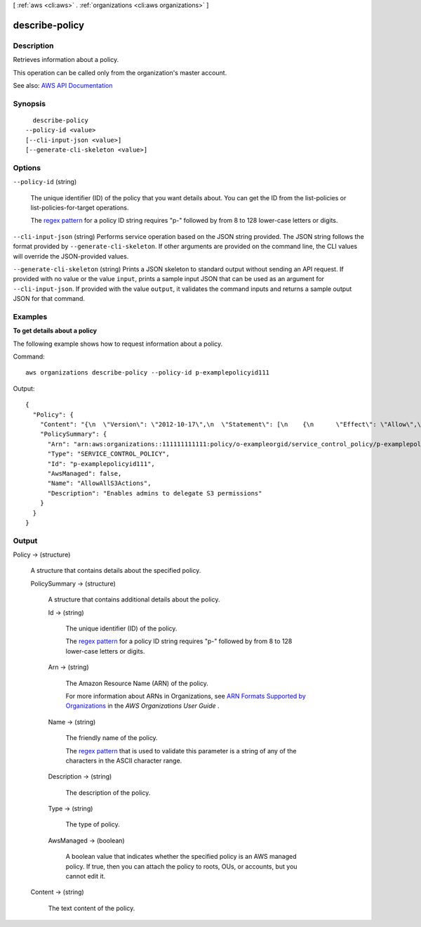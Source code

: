 [ :ref:`aws <cli:aws>` . :ref:`organizations <cli:aws organizations>` ]

.. _cli:aws organizations describe-policy:


***************
describe-policy
***************



===========
Description
===========



Retrieves information about a policy.

 

This operation can be called only from the organization's master account.



See also: `AWS API Documentation <https://docs.aws.amazon.com/goto/WebAPI/organizations-2016-11-28/DescribePolicy>`_


========
Synopsis
========

::

    describe-policy
  --policy-id <value>
  [--cli-input-json <value>]
  [--generate-cli-skeleton <value>]




=======
Options
=======

``--policy-id`` (string)


  The unique identifier (ID) of the policy that you want details about. You can get the ID from the  list-policies or  list-policies-for-target operations.

   

  The `regex pattern <http://wikipedia.org/wiki/regex>`_ for a policy ID string requires "p-" followed by from 8 to 128 lower-case letters or digits.

  

``--cli-input-json`` (string)
Performs service operation based on the JSON string provided. The JSON string follows the format provided by ``--generate-cli-skeleton``. If other arguments are provided on the command line, the CLI values will override the JSON-provided values.

``--generate-cli-skeleton`` (string)
Prints a JSON skeleton to standard output without sending an API request. If provided with no value or the value ``input``, prints a sample input JSON that can be used as an argument for ``--cli-input-json``. If provided with the value ``output``, it validates the command inputs and returns a sample output JSON for that command.



========
Examples
========

**To get details about a policy**

The following example shows how to request information about a policy.

Command::

  aws organizations describe-policy --policy-id p-examplepolicyid111
  
Output::

  {
    "Policy": {
      "Content": "{\n  \"Version\": \"2012-10-17\",\n  \"Statement\": [\n    {\n      \"Effect\": \"Allow\",\n      \"Action\": \"*\",\n      \"Resource\": \"*\"\n    }\n  ]\n}",
      "PolicySummary": {
        "Arn": "arn:aws:organizations::111111111111:policy/o-exampleorgid/service_control_policy/p-examplepolicyid111",
        "Type": "SERVICE_CONTROL_POLICY",
        "Id": "p-examplepolicyid111",
        "AwsManaged": false,
        "Name": "AllowAllS3Actions",
        "Description": "Enables admins to delegate S3 permissions"
      }
    }
  }

======
Output
======

Policy -> (structure)

  

  A structure that contains details about the specified policy.

  

  PolicySummary -> (structure)

    

    A structure that contains additional details about the policy.

    

    Id -> (string)

      

      The unique identifier (ID) of the policy.

       

      The `regex pattern <http://wikipedia.org/wiki/regex>`_ for a policy ID string requires "p-" followed by from 8 to 128 lower-case letters or digits.

      

      

    Arn -> (string)

      

      The Amazon Resource Name (ARN) of the policy.

       

      For more information about ARNs in Organizations, see `ARN Formats Supported by Organizations <http://docs.aws.amazon.com/organizations/latest/userguide/orgs_permissions.html#orgs-permissions-arns>`_ in the *AWS Organizations User Guide* .

      

      

    Name -> (string)

      

      The friendly name of the policy.

       

      The `regex pattern <http://wikipedia.org/wiki/regex>`_ that is used to validate this parameter is a string of any of the characters in the ASCII character range.

      

      

    Description -> (string)

      

      The description of the policy.

      

      

    Type -> (string)

      

      The type of policy.

      

      

    AwsManaged -> (boolean)

      

      A boolean value that indicates whether the specified policy is an AWS managed policy. If true, then you can attach the policy to roots, OUs, or accounts, but you cannot edit it.

      

      

    

  Content -> (string)

    

    The text content of the policy.

    

    

  

